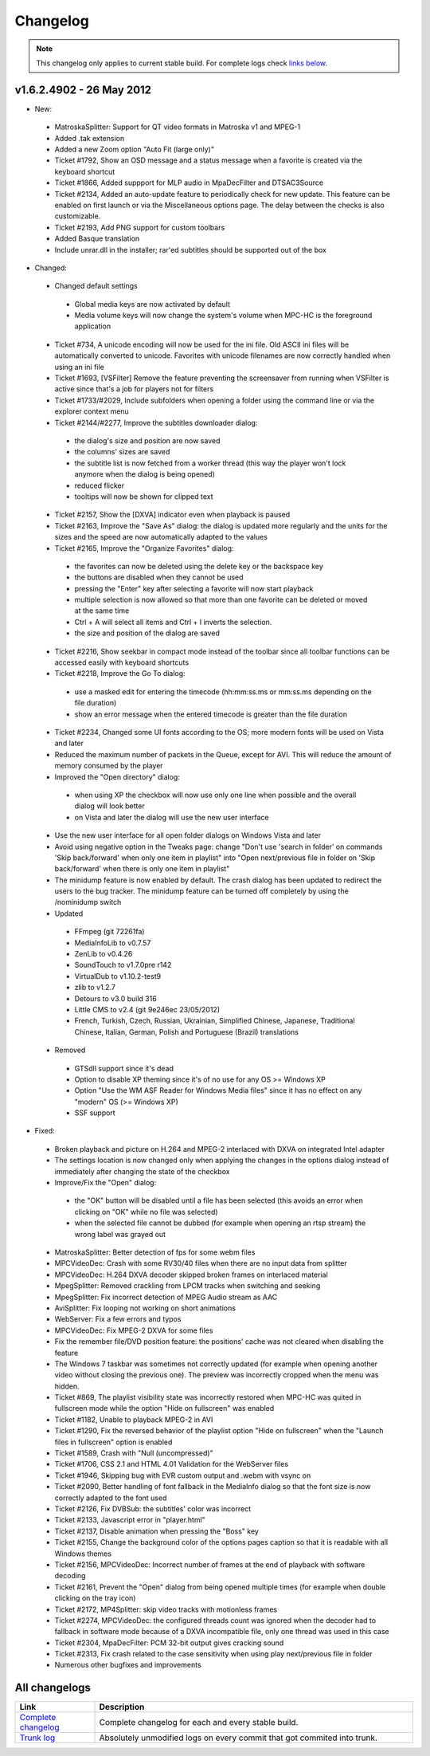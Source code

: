 Changelog
=========

.. note::
    This changelog only applies to current stable build.
    For complete logs check `links below <#all-changelogs>`_.

v1.6.2.4902 - 26 May 2012
-------------------------

* New:
 * MatroskaSplitter: Support for QT video formats in Matroska v1 and MPEG-1
 * Added .tak extension
 * Added a new Zoom option "Auto Fit (large only)"
 * Ticket #1792, Show an OSD message and a status message when a favorite is created via the keyboard shortcut
 * Ticket #1866, Added suppport for MLP audio in MpaDecFilter and DTSAC3Source
 * Ticket #2134, Added an auto-update feature to periodically check for new update. This feature can be enabled on first launch or via the Miscellaneous options page. The delay between the checks is also customizable.
 * Ticket #2193, Add PNG support for custom toolbars
 * Added Basque translation
 * Include unrar.dll in the installer; rar'ed subtitles should be supported out of the box
* Changed:
 * Changed default settings
  * Global media keys are now activated by default
  * Media volume keys will now change the system's volume when MPC-HC is the foreground application
 * Ticket #734, A unicode encoding will now be used for the ini file. Old ASCII ini files will be automatically converted to unicode. Favorites with unicode filenames are now correctly handled when using an ini file
 * Ticket #1693, [VSFilter] Remove the feature preventing the screensaver from running when VSFilter is active since that's a job for players not for filters
 * Ticket #1733/#2029, Include subfolders when opening a folder using the command line or via the explorer context menu
 * Ticket #2144/#2277, Improve the subtitles downloader dialog:
  * the dialog's size and position are now saved
  * the columns' sizes are saved
  * the subtitle list is now fetched from a worker thread (this way the player won't lock anymore when the dialog is being opened)
  * reduced flicker
  * tooltips will now be shown for clipped text
 * Ticket #2157, Show the [DXVA] indicator even when playback is paused
 * Ticket #2163, Improve the "Save As" dialog: the dialog is updated more regularly and the units for the sizes and the speed are now automatically adapted to the values
 * Ticket #2165, Improve the "Organize Favorites" dialog:
  * the favorites can now be deleted using the delete key or the backspace key
  * the buttons are disabled when they cannot be used
  * pressing the "Enter" key after selecting a favorite will now start playback
  * multiple selection is now allowed so that more than one favorite can be deleted or moved at the same time
  * Ctrl + A will select all items and Ctrl + I inverts the selection.
  * the size and position of the dialog are saved
 * Ticket #2216, Show seekbar in compact mode instead of the toolbar since all toolbar functions can be accessed easily with keyboard shortcuts
 * Ticket #2218, Improve the Go To dialog:
  * use a masked edit for entering the timecode (hh:mm:ss.ms or mm:ss.ms depending on the file duration)
  * show an error message when the entered timecode is greater than the file duration
 * Ticket #2234, Changed some UI fonts according to the OS; more modern fonts will be used on Vista and later
 * Reduced the maximum number of packets in the Queue, except for AVI. This will reduce the amount of memory consumed by the player
 * Improved the "Open directory" dialog:
  * when using XP the checkbox will now use only one line when possible and the overall dialog will look better
  * on Vista and later the dialog will use the new user interface
 * Use the new user interface for all open folder dialogs on Windows Vista and later
 * Avoid using negative option in the Tweaks page: change "Don't use 'search in folder' on commands 'Skip back/forward' when only one item in playlist" into "Open next/previous file in folder on 'Skip back/forward' when there is only one item in playlist"
 * The minidump feature is now enabled by default. The crash dialog has been updated to redirect the users to the bug tracker. The minidump feature can be turned off completely by using the /nominidump switch
 * Updated
  * FFmpeg (git 72261fa)
  * MediaInfoLib to v0.7.57
  * ZenLib to v0.4.26
  * SoundTouch to v1.7.0pre r142
  * VirtualDub to v1.10.2-test9
  * zlib to v1.2.7
  * Detours to v3.0 build 316
  * Little CMS to v2.4 (git 9e246ec 23/05/2012)
  * French, Turkish, Czech, Russian, Ukrainian, Simplified Chinese, Japanese, Traditional Chinese, Italian, German, Polish and Portuguese (Brazil) translations
 * Removed
  * GTSdll support since it's dead
  * Option to disable XP theming since it's of no use for any OS >= Windows XP
  * Option "Use the WM ASF Reader for Windows Media files" since it has no effect on any "modern" OS (>= Windows XP)
  * SSF support
* Fixed:
 * Broken playback and picture on H.264 and MPEG-2 interlaced with DXVA on integrated Intel adapter
 * The settings location is now changed only when applying the changes in the options dialog instead of immediately after changing the state of the checkbox
 * Improve/Fix the "Open" dialog:
  * the "OK" button will be disabled until a file has been selected (this avoids an error when clicking on "OK" while no file was selected)
  * when the selected file cannot be dubbed (for example when opening an rtsp stream) the wrong label was grayed out
 * MatroskaSplitter: Better detection of fps for some webm files
 * MPCVideoDec: Crash with some RV30/40 files when there are no input data from splitter
 * MPCVideoDec: H.264 DXVA decoder skipped broken frames on interlaced material
 * MpegSplitter: Removed crackling from LPCM tracks when switching and seeking
 * MpegSplitter: Fix incorrect detection of MPEG Audio stream as AAC
 * AviSplitter: Fix looping not working on short animations
 * WebServer: Fix a few errors and typos
 * MPCVideoDec: Fix MPEG-2 DXVA for some files
 * Fix the remember file/DVD position feature: the positions' cache was not cleared when disabling the feature
 * The Windows 7 taskbar was sometimes not correctly updated (for example when opening another video without closing the previous one). The preview was incorrectly cropped when the menu was hidden.
 * Ticket #869, The playlist visibility state was incorrectly restored when MPC-HC was quited in fullscreen mode while the option "Hide on fullscreen" was enabled
 * Ticket #1182, Unable to playback MPEG-2 in AVI
 * Ticket #1290, Fix the reversed behavior of the playlist option "Hide on fullscreen" when the "Launch files in fullscreen" option is enabled
 * Ticket #1589, Crash with "Null (uncompressed)"
 * Ticket #1706, CSS 2.1 and HTML 4.01 Validation for the WebServer files
 * Ticket #1946, Skipping bug with EVR custom output and .webm with vsync on
 * Ticket #2090, Better handling of font fallback in the MediaInfo dialog so that the font size is now correctly adapted to the font used
 * Ticket #2126, Fix DVBSub: the subtitles' color was incorrect
 * Ticket #2133, Javascript error in "player.html"
 * Ticket #2137, Disable animation when pressing the "Boss" key
 * Ticket #2155, Change the background color of the options pages caption so that it is readable with all Windows themes
 * Ticket #2156, MPCVideoDec: Incorrect number of frames at the end of playback with software decoding
 * Ticket #2161, Prevent the "Open" dialog from being opened multiple times (for example when double clicking on the tray icon)
 * Ticket #2172, MP4Splitter: skip video tracks with motionless frames
 * Ticket #2274, MPCVideoDec: the configured threads count was ignored when the decoder had to fallback in software mode because of a DXVA incompatible file, only one thread was used in this case
 * Ticket #2304, MpaDecFilter: PCM 32-bit output gives cracking sound
 * Ticket #2313, Fix crash related to the case sensitivity when using play next/previous file in folder
 * Numerous other bugfixes and improvements

All changelogs
--------------

.. csv-table::
    :header: "Link", "Description"
    :widths: 20, 80

    "`Complete changelog <http://sourceforge.net/apps/trac/mpc-hc/wiki/Changelog>`_", "Complete changelog for each and every stable build."
    "`Trunk log <https://sourceforge.net/apps/trac/mpc-hc/log/trunk/>`_", "Absolutely unmodified logs on every commit that got commited into trunk."
